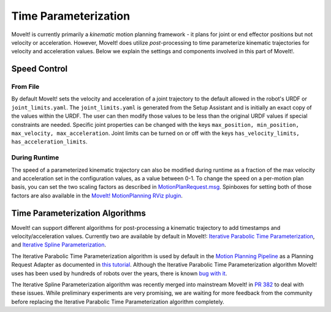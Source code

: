 Time Parameterization
==============================

MoveIt! is currently primarily a *kinematic* motion planning framework - it plans for joint or end effector positions but not velocity or acceleration. However, MoveIt! does utilize *post*-processing to time parameterize kinematic trajectories for velocity and acceleration values. Below we explain the settings and components involved in this part of MoveIt!.

Speed Control
-------------

From File
^^^^^^^^^
By default MoveIt! sets the velocity and acceleration of a joint trajectory to the default allowed in the robot's URDF or ``joint_limits.yaml``. The ``joint_limits.yaml`` is generated from the Setup Assistant and is initially an exact copy of the values within the URDF. The user can then modify those values to be less than the original URDF values if special constraints are needed. Specific joint properties can be changed with the keys ``max_position, min_position, max_velocity, max_acceleration``. Joint limits can be turned on or off with the keys ``has_velocity_limits, has_acceleration_limits``.

During Runtime
^^^^^^^^^^^^^^
The speed of a parameterized kinematic trajectory can also be modified during runtime as a fraction of the max velocity and acceleration set in the configuration values, as a value between 0-1. To change the speed on a per-motion plan basis, you can set the two scaling factors as described in `MotionPlanRequest.msg <http://docs.ros.org/melodic/api/moveit_msgs/html/msg/MotionPlanRequest.html>`_. Spinboxes for setting both of those factors are also available in the `MoveIt! MotionPlanning RViz plugin <../quickstart_in_rviz/quickstart_in_rviz_tutorial.html>`_.

Time Parameterization Algorithms
--------------------------------
MoveIt! can support different algorithms for post-processing a kinematic trajectory to add timestamps and velocity/acceleration values. Currently two are available by default in MoveIt!: `Iterative Parabolic Time Parameterization <https://github.com/ros-planning/moveit/blob/melodic-devel/moveit_core/trajectory_processing/src/iterative_time_parameterization.cpp>`_, and `Iterative Spline Parameterization <https://github.com/ros-planning/moveit/blob/melodic-devel/moveit_core/trajectory_processing/src/iterative_spline_parameterization.cpp>`_.

The Iterative Parabolic Time Parameterization algorithm is used by default in the `Motion Planning Pipeline <../motion_planning_pipeline/motion_planning_pipeline_tutorial.html>`_ as a Planning Request Adapter as documented in `this tutorial <../motion_planning_pipeline/motion_planning_pipeline_tutorial.html#using-a-planning-request-adapter>`_. Although the Iterative Parabolic Time Parameterization algorithm MoveIt! uses has been used by hundreds of robots over the years, there is known `bug with it <https://github.com/ros-planning/moveit/issues/160>`_.

The Iterative Spline Parameterization algorithm was recently merged into mainstream MoveIt! in `PR 382 <https://github.com/ros-planning/moveit/pull/382>`_ to deal with these issues. While preliminary experiments are very promising, we are waiting for more feedback from the community before replacing the Iterative Parabolic Time Parameterization algorithm completely.